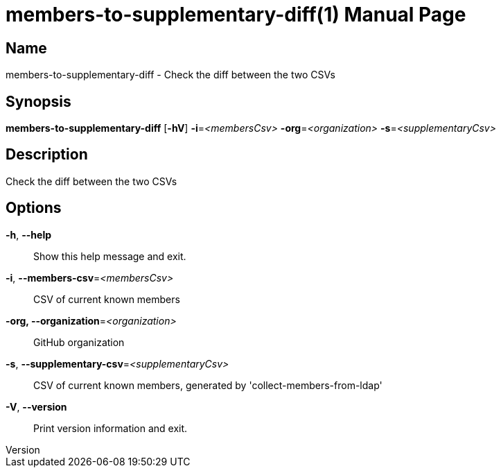 // tag::picocli-generated-full-manpage[]
// tag::picocli-generated-man-section-header[]
:doctype: manpage
:revnumber: 
:manmanual: Members-to-supplementary-diff Manual
:mansource: 
:man-linkstyle: pass:[blue R < >]
= members-to-supplementary-diff(1)

// end::picocli-generated-man-section-header[]

// tag::picocli-generated-man-section-name[]
== Name

members-to-supplementary-diff - Check the diff between the two CSVs

// end::picocli-generated-man-section-name[]

// tag::picocli-generated-man-section-synopsis[]
== Synopsis

*members-to-supplementary-diff* [*-hV*] *-i*=_<membersCsv>_ *-org*=_<organization>_
                              *-s*=_<supplementaryCsv>_

// end::picocli-generated-man-section-synopsis[]

// tag::picocli-generated-man-section-description[]
== Description

Check the diff between the two CSVs

// end::picocli-generated-man-section-description[]

// tag::picocli-generated-man-section-options[]
== Options

*-h*, *--help*::
  Show this help message and exit.

*-i*, *--members-csv*=_<membersCsv>_::
  CSV of current known members

*-org, --organization*=_<organization>_::
  GitHub organization

*-s*, *--supplementary-csv*=_<supplementaryCsv>_::
  CSV of current known members, generated by 'collect-members-from-ldap'

*-V*, *--version*::
  Print version information and exit.

// end::picocli-generated-man-section-options[]

// tag::picocli-generated-man-section-arguments[]
// end::picocli-generated-man-section-arguments[]

// tag::picocli-generated-man-section-commands[]
// end::picocli-generated-man-section-commands[]

// tag::picocli-generated-man-section-exit-status[]
// end::picocli-generated-man-section-exit-status[]

// tag::picocli-generated-man-section-footer[]
// end::picocli-generated-man-section-footer[]

// end::picocli-generated-full-manpage[]
